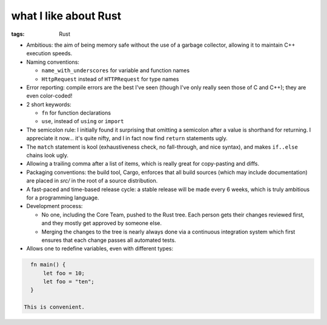 what I like about Rust
======================

:tags: Rust



- Ambitious: the aim of being memory safe without the use of a garbage
  collector, allowing it to maintain C++ execution speeds.

- Naming conventions:

  + ``name_with_underscores`` for variable and function names

  + ``HttpRequest`` instead of ``HTTPRequest`` for type names

- Error reporting: compile errors are the best I've seen (though I've
  only really seen those of C and C++); they are even color-coded!

- 2 short keywords:

  + ``fn`` for function declarations
  + ``use``, instead of ``using`` or ``import``

- The semicolon rule: I initially found it surprising that omitting a
  semicolon after a value is shorthand for returning. I appreciate it
  now... it's quite nifty, and I in fact now find ``return``
  statements ugly.

- The ``match`` statement is kool (exhaustiveness check, no
  fall-through, and nice syntax), and makes ``if..else`` chains look
  ugly.

- Allowing a trailing comma after a list of items, which is really
  great for copy-pasting and diffs.

- Packaging conventions: the build tool, Cargo, enforces that all
  build sources (which may include documentation) are placed in `src/`
  in the root of a source distribution.

- A fast-paced and time-based release cycle: a stable release will be
  made every 6 weeks, which is truly ambitious for a programming
  language.

- Development process:

  + No one, including the Core Team, pushed to the Rust tree. Each
    person gets their changes reviewed first, and they mostly get
    approved by someone else.

  + Merging the changes to the tree is nearly always done via a continuous
    integration system which first ensures that each change passes all
    automated tests.

- Allows one to redefine variables, even with different types:

.. sourcecode:: rust

    fn main() {
        let foo = 10;
        let foo = "ten";
    }

  This is convenient.
